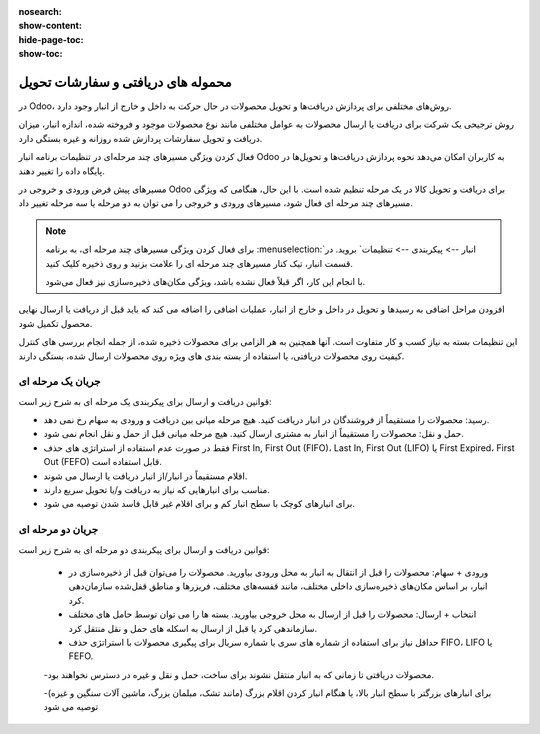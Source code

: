 :nosearch:
:show-content:
:hide-page-toc:
:show-toc:


============================================
محموله های دریافتی و سفارشات تحویل
============================================

در Odoo، روش‌های مختلفی برای پردازش دریافت‌ها و تحویل محصولات در حال حرکت به داخل و خارج از انبار وجود دارد.

روش ترجیحی یک شرکت برای دریافت یا ارسال محصولات به عوامل مختلفی مانند نوع محصولات موجود و فروخته شده، اندازه انبار، میزان دریافت و تحویل سفارشات پردازش شده روزانه و غیره بستگی دارد.

فعال کردن ویژگی مسیرهای چند مرحله‌ای در تنظیمات برنامه انبار Odoo به کاربران امکان می‌دهد نحوه پردازش دریافت‌ها و تحویل‌ها در پایگاه داده را تغییر دهند.


مسیرهای پیش فرض ورودی و خروجی در Odoo برای دریافت و تحویل کالا در یک مرحله تنظیم شده است. با این حال، هنگامی که ویژگی مسیرهای چند مرحله ای فعال شود، مسیرهای ورودی و خروجی را می توان به دو مرحله یا سه مرحله تغییر داد.


.. note::
    برای فعال کردن ویژگی مسیرهای چند مرحله ای، به برنامه  :menuselection:`انبار --> پیکربندی --> تنظیمات` بروید. در قسمت انبار، تیک کنار مسیرهای چند مرحله ای را علامت بزنید و روی ذخیره کلیک کنید.

    با انجام این کار، اگر قبلاً فعال نشده باشد، ویژگی مکان‌های ذخیره‌سازی نیز فعال می‌شود.




افزودن مراحل اضافی به رسیدها و تحویل در داخل و خارج از انبار، عملیات اضافی را اضافه می کند که باید قبل از دریافت یا ارسال نهایی محصول تکمیل شود.

این تنظیمات بسته به نیاز کسب و کار متفاوت است. آنها همچنین به هر الزامی برای محصولات ذخیره شده، از جمله انجام بررسی های کنترل کیفیت روی محصولات دریافتی، یا استفاده از بسته بندی های ویژه روی محصولات ارسال شده، بستگی دارند.




جریان یک مرحله ای
------------------------------------------
قوانین دریافت و ارسال برای پیکربندی یک مرحله ای به شرح زیر است:

- رسید: محصولات را مستقیماً از فروشندگان در انبار دریافت کنید. هیچ مرحله میانی بین دریافت و ورودی به سهام رخ نمی دهد.

- حمل و نقل: محصولات را مستقیماً از انبار به مشتری ارسال کنید. هیچ مرحله میانی قبل از حمل و نقل انجام نمی شود.

- فقط در صورت عدم استفاده از استراتژی های حذف First In, First Out (FIFO)، Last In, First Out (LIFO) یا First Expired، First Out (FEFO) قابل استفاده است.

- اقلام مستقیماً در انبار/از انبار دریافت یا ارسال می شوند.

- مناسب برای انبارهایی که نیاز به دریافت و/یا تحویل سریع دارند.

- برای انبارهای کوچک با سطح انبار کم و برای اقلام غیر قابل فاسد شدن توصیه می شود.



.. seealso::
   - :doc:`Process receipts and deliveries in one step`



جریان دو مرحله ای
--------------------------------------------------
قوانین دریافت و ارسال برای پیکربندی دو مرحله ای به شرح زیر است:

  - ورودی + سهام: محصولات را قبل از انتقال به انبار به محل ورودی بیاورید. محصولات را می‌توان قبل از ذخیره‌سازی در انبار، بر اساس مکان‌های ذخیره‌سازی داخلی مختلف، مانند قفسه‌های مختلف، فریزرها و مناطق قفل‌شده سازمان‌دهی کرد.

  - انتخاب + ارسال: محصولات را قبل از ارسال به محل خروجی بیاورید. بسته ها را می توان توسط حامل های مختلف سازماندهی کرد یا قبل از ارسال به اسکله های حمل و نقل منتقل کرد.

  - حداقل نیاز برای استفاده از شماره های سری یا شماره سریال برای پیگیری محصولات با استراتژی حذف FIFO، LIFO یا FEFO.

  -محصولات دریافتی تا زمانی که به انبار منتقل نشوند برای ساخت، حمل و نقل و غیره در دسترس نخواهند بود.

  -برای انبارهای بزرگتر با سطح انبار بالا، یا هنگام انبار کردن اقلام بزرگ (مانند تشک، مبلمان بزرگ، ماشین آلات سنگین و غیره) توصیه می شود
